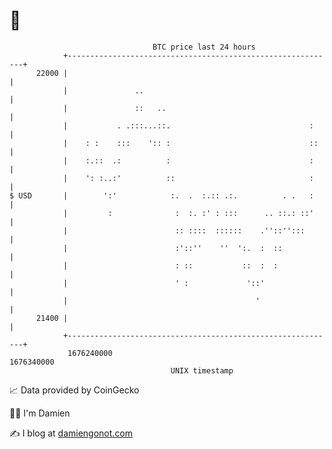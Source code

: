 * 👋

#+begin_example
                                   BTC price last 24 hours                    
               +------------------------------------------------------------+ 
         22000 |                                                            | 
               |               ..                                           | 
               |               ::   ..                                      | 
               |           . .:::...::.                               :     | 
               |    : :    :::    ':: :                               ::    | 
               |    :.::  .:          :                               :     | 
               |    ': :..:'          ::                              :     | 
   $ USD       |        ':'            :.  .  :.:: .:.          . .   :     | 
               |         :              :  :. :' : :::      .. ::.: ::'     | 
               |                        :: ::::  ::::::    .''::'':::       | 
               |                        :'::''    ''  ':.  :  ::            | 
               |                        : ::           ::  :  :             | 
               |                        ' :             '::'                | 
               |                                          '                 | 
         21400 |                                                            | 
               +------------------------------------------------------------+ 
                1676240000                                        1676340000  
                                       UNIX timestamp                         
#+end_example
📈 Data provided by CoinGecko

🧑‍💻 I'm Damien

✍️ I blog at [[https://www.damiengonot.com][damiengonot.com]]
